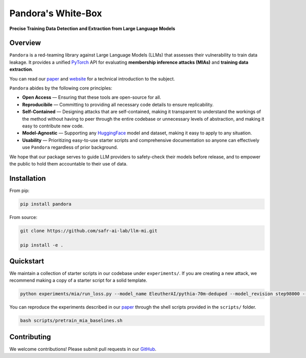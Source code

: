 Pandora's White-Box
======================================

**Precise Training Data Detection and Extraction from Large Language Models**

Overview
--------
``Pandora`` is a red-teaming library against Large Language Models (LLMs) that assesses their vulnerability to train data leakage.
It provides a unified `PyTorch <https://pytorch.org/>`_ API for evaluating **membership inference attacks (MIAs)** and **training data extraction**.

You can read our `paper <https://arxiv.org/abs/2402.17012>`_ and `website <https://jeffreygwang.quarto.pub/pandora/>`_ for a technical introduction to the subject.

``Pandora`` abides by the following core principles:

- **Open Access** — Ensuring that these tools are open-source for all.
- **Reproducibile** — Committing to providing all necessary code details to ensure replicability.
- **Self-Contained** — Designing attacks that are self-contained, making it transparent to understand the workings of the method without having to peer through the entire codebase or unnecessary levels of abstraction, and making it easy to contribute new code.
- **Model-Agnostic** — Supporting any `HuggingFace <https://huggingface.co/>`_ model and dataset, making it easy to apply to any situation.
- **Usability** — Prioritizing easy-to-use starter scripts and comprehensive documentation so anyone can effectively use ``Pandora`` regardless of prior background.

We hope that our package serves to guide LLM providers to safety-check their models before release, and to empower the public to hold them accountable to their use of data.

Installation
------------
From pip:

.. code-block:: bash

   pip install pandora

From source:

.. code-block:: bash

   git clone https://github.com/safr-ai-lab/llm-mi.git
   
   pip install -e .

Quickstart
----------
We maintain a collection of starter scripts in our codebase under ``experiments/``. If you are creating a new attack, we recommend making a copy of a starter script for a solid template.

.. code-block:: bash

   python experiments/mia/run_loss.py --model_name EleutherAI/pythia-70m-deduped --model_revision step98000 --num_samples 2000 --pack --seed 229

You can reproduce the experiments described in our `paper <https://arxiv.org/abs/2402.17012>`_  through the shell scripts provided in the ``scripts/`` folder.

.. code-block:: bash

   bash scripts/pretrain_mia_baselines.sh

Contributing
------------
We welcome contributions! Please submit pull requests in our `GitHub <https://github.com/safr-ai-lab/llm-mi>`_.

.. Contents
.. --------

.. .. toctree::
..    :maxdepth: 2
..    :caption: Contents:

.. Index
.. -----

.. * :ref:`genindex`
.. * :ref:`modindex`
